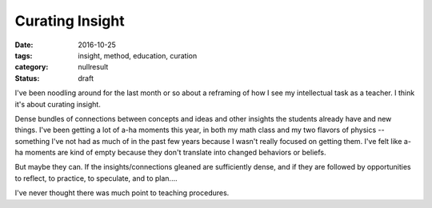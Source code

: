 Curating Insight
################

:date: 2016-10-25
:tags: insight, method, education, curation
:category: nullresult
:status: draft

I've been noodling around for the last month or so about a reframing of how I see my intellectual task as a teacher.  I think it's about curating insight.

Dense bundles of connections between concepts and ideas and other insights the students already have and new things.  I've been getting a lot of a-ha moments this year, in both my math class and my two flavors of physics -- something I've not had as much of in the past few years because I wasn't really focused on getting them.  I've felt like a-ha moments are kind of empty because they don't translate into changed behaviors  or beliefs.

But maybe they can.  If the insights/connections gleaned are sufficiently dense, and if they are followed by opportunities to reflect, to practice, to speculate, and to plan....

I've never thought there was much point to teaching procedures.

